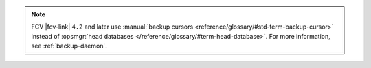 .. note::

   FCV |fcv-link| ``4.2`` and later use 
   :manual:`backup cursors <reference/glossary/#std-term-backup-cursor>` instead of
   :opsmgr:`head databases </reference/glossary/#term-head-database>`. For
   more information, see :ref:`backup-daemon`.
